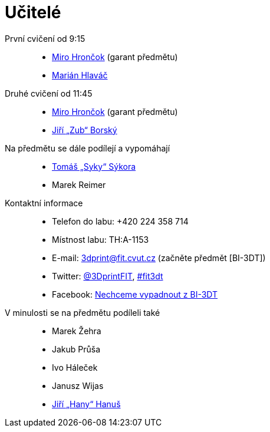 = Učitelé

První cvičení od 9:15::
  * xref:hroncmir#[Miro Hrončok] (garant předmětu)
  * xref:hlavam30#[Marián Hlaváč]

Druhé cvičení od 11:45::
  * xref:hroncmir#[Miro Hrončok] (garant předmětu)
  * xref:borskjir#[Jiří „Zub“ Borský]

Na předmětu se dále podílejí a vypomáhají::
  * xref:sykorto6#[Tomáš „Syky“ Sýkora]
  * Marek Reimer

Kontaktní informace::
  * Telefon do labu: +420 224 358 714
  * Místnost labu: TH:A-1153
  * E-mail: 3dprint@fit.cvut.cz (začněte předmět [BI-3DT])
  * Twitter: https://twitter.com/3DprintFIT[@3DprintFIT],
    https://twitter.com/search?vertical=default&q=%23fit3dt[#fit3dt]
  * Facebook: https://www.facebook.com/groups/bi3dt/[Nechceme vypadnout z BI-3DT]

V minulosti se na předmětu podíleli také::
  * Marek Žehra
  * Jakub Průša
  * Ivo Háleček
  * Janusz Wijas
  * xref:hanusji8#[Jiří „Hany“ Hanuš]
  
